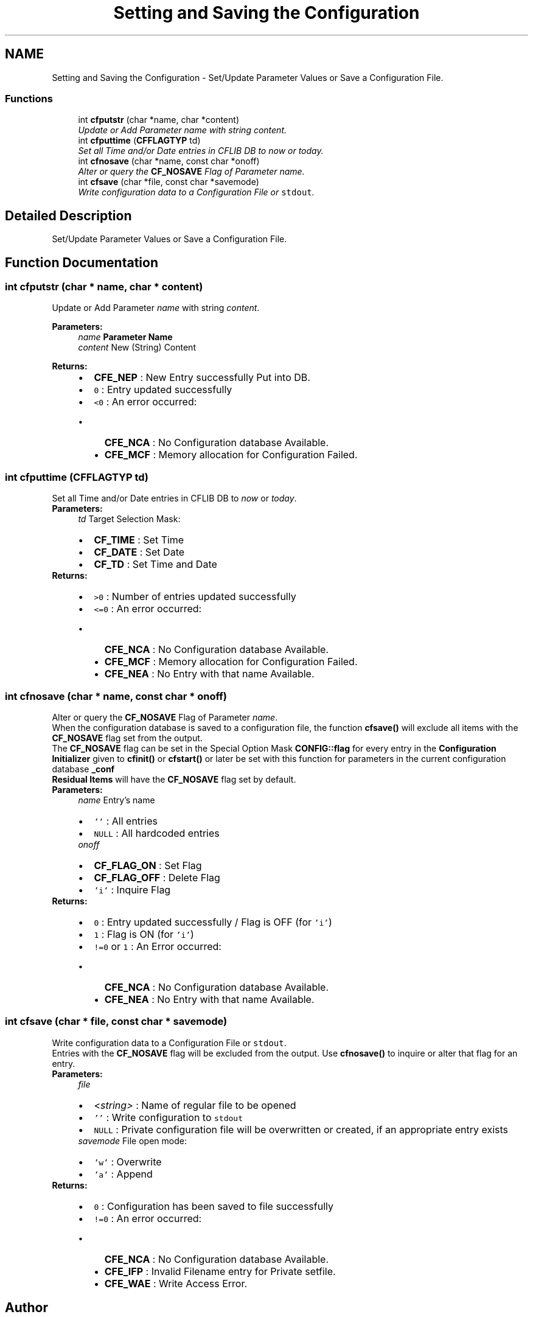 .TH "Setting and Saving the Configuration" 3 "29 Jan 2009" "Version Patchlevel 20" "CFLIB - Flexible Configuration Library" \" -*- nroff -*-
.ad l
.nh
.SH NAME
Setting and Saving the Configuration \- Set/Update Parameter Values or Save a Configuration File.  

.PP
.SS "Functions"

.in +1c
.ti -1c
.RI "int \fBcfputstr\fP (char *name, char *content)"
.br
.RI "\fIUpdate or Add Parameter \fIname\fP with string \fIcontent\fP. \fP"
.ti -1c
.RI "int \fBcfputtime\fP (\fBCFFLAGTYP\fP td)"
.br
.RI "\fISet all Time and/or Date entries in CFLIB DB to \fInow\fP or \fItoday\fP. \fP"
.ti -1c
.RI "int \fBcfnosave\fP (char *name, const char *onoff)"
.br
.RI "\fIAlter or query the \fBCF_NOSAVE\fP Flag of Parameter \fIname\fP. \fP"
.ti -1c
.RI "int \fBcfsave\fP (char *file, const char *savemode)"
.br
.RI "\fIWrite configuration data to a Configuration File or \fCstdout\fP. \fP"
.in -1c
.SH "Detailed Description"
.PP 
Set/Update Parameter Values or Save a Configuration File. 
.SH "Function Documentation"
.PP 
.SS "int cfputstr (char * name, char * content)"
.PP
Update or Add Parameter \fIname\fP with string \fIcontent\fP. 
.PP
\fBParameters:\fP
.RS 4
\fIname\fP \fBParameter Name\fP 
.br
\fIcontent\fP New (String) Content
.RE
.PP
\fBReturns:\fP
.RS 4
.PD 0
.IP "\(bu" 2
\fBCFE_NEP\fP : New Entry successfully Put into DB.  
.IP "\(bu" 2
\fC0\fP : Entry updated successfully 
.IP "\(bu" 2
\fC<0\fP : An error occurred:
.IP "  \(bu" 4
\fBCFE_NCA\fP : No Configuration database Available. 
.IP "  \(bu" 4
\fBCFE_MCF\fP : Memory allocation for Configuration Failed.  
.PP

.PP
.RE
.PP

.SS "int cfputtime (\fBCFFLAGTYP\fP td)"
.PP
Set all Time and/or Date entries in CFLIB DB to \fInow\fP or \fItoday\fP. 
.PP
\fBParameters:\fP
.RS 4
\fItd\fP Target Selection Mask: 
.PD 0

.IP "\(bu" 2
\fBCF_TIME\fP : Set Time 
.IP "\(bu" 2
\fBCF_DATE\fP : Set Date 
.IP "\(bu" 2
\fBCF_TD\fP : Set Time and Date
.PP
.RE
.PP
\fBReturns:\fP
.RS 4
.PD 0
.IP "\(bu" 2
\fC>0\fP : Number of entries updated successfully 
.IP "\(bu" 2
\fC<=0\fP : An error occurred:
.IP "  \(bu" 4
\fBCFE_NCA\fP : No Configuration database Available. 
.IP "  \(bu" 4
\fBCFE_MCF\fP : Memory allocation for Configuration Failed. 
.IP "  \(bu" 4
\fBCFE_NEA\fP : No Entry with that name Available.  
.PP

.PP
.RE
.PP

.SS "int cfnosave (char * name, const char * onoff)"
.PP
Alter or query the \fBCF_NOSAVE\fP Flag of Parameter \fIname\fP. 
.PP
When the configuration database is saved to a configuration file, the function \fBcfsave()\fP will exclude all items with the \fBCF_NOSAVE\fP flag set from the output.
.PP
The \fBCF_NOSAVE\fP flag can be set in the Special Option Mask \fBCONFIG::flag\fP for every entry in the \fBConfiguration Initializer\fP given to \fBcfinit()\fP or \fBcfstart()\fP or later be set with this function for parameters in the current configuration database \fB_conf\fP
.PP
\fBResidual Items\fP will have the \fBCF_NOSAVE\fP flag set by default.
.PP
\fBParameters:\fP
.RS 4
\fIname\fP Entry's name
.IP "\(bu" 2
\fC''\fP : All entries
.IP "\(bu" 2
\fCNULL\fP : All hardcoded entries
.PP
.br
\fIonoff\fP 
.PD 0

.IP "\(bu" 2
\fBCF_FLAG_ON\fP : Set Flag 
.IP "\(bu" 2
\fBCF_FLAG_OFF\fP : Delete Flag 
.IP "\(bu" 2
\fC'i'\fP : Inquire Flag
.PP
.RE
.PP
\fBReturns:\fP
.RS 4
.PD 0
.IP "\(bu" 2
\fC0\fP : Entry updated successfully / Flag is OFF (for \fC'i'\fP) 
.IP "\(bu" 2
\fC1\fP : Flag is ON (for \fC'i'\fP) 
.IP "\(bu" 2
\fC!=0\fP or \fC1\fP : An Error occurred:
.IP "  \(bu" 4
\fBCFE_NCA\fP : No Configuration database Available. 
.IP "  \(bu" 4
\fBCFE_NEA\fP : No Entry with that name Available.  
.PP

.PP
.RE
.PP

.SS "int cfsave (char * file, const char * savemode)"
.PP
Write configuration data to a Configuration File or \fCstdout\fP. 
.PP
Entries with the \fBCF_NOSAVE\fP flag will be excluded from the output. Use \fBcfnosave()\fP to inquire or alter that flag for an entry.
.PP
\fBParameters:\fP
.RS 4
\fIfile\fP 
.PD 0

.IP "\(bu" 2
<\fIstring>\fP : Name of regular file to be opened 
.IP "\(bu" 2
\fC''\fP : Write configuration to \fCstdout\fP 
.IP "\(bu" 2
\fCNULL\fP : Private configuration file will be overwritten or created, if an appropriate entry exists
.PP
.br
\fIsavemode\fP File open mode: 
.PD 0

.IP "\(bu" 2
\fC'w'\fP : Overwrite 
.IP "\(bu" 2
\fC'a'\fP : Append
.PP
.RE
.PP
\fBReturns:\fP
.RS 4
.PD 0
.IP "\(bu" 2
\fC0\fP : Configuration has been saved to file successfully 
.IP "\(bu" 2
\fC!=0\fP : An error occurred:
.IP "  \(bu" 4
\fBCFE_NCA\fP : No Configuration database Available. 
.IP "  \(bu" 4
\fBCFE_IFP\fP : Invalid Filename entry for Private setfile. 
.IP "  \(bu" 4
\fBCFE_WAE\fP : Write Access Error.  
.PP

.PP
.RE
.PP

.SH "Author"
.PP 
Generated automatically by Doxygen for CFLIB - Flexible Configuration Library from the source code.
